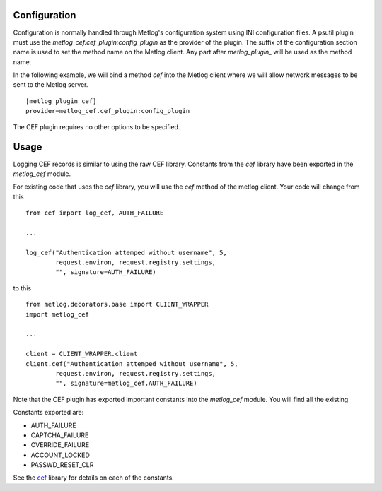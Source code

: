 Configuration
=============

Configuration is normally handled through Metlog's configuration
system using INI configuration files. A psutil plugin must use the
`metlog_cef.cef_plugin:config_plugin` as the provider of the
plugin.  The suffix of the configuration section name is used to
set the method name on the Metlog client. Any part after
`metlog_plugin_` will be used as the method name.

In the following example, we will bind a method `cef` into the
Metlog client where we will allow network messages to be sent to
the Metlog server. ::

    [metlog_plugin_cef]
    provider=metlog_cef.cef_plugin:config_plugin

The CEF plugin requires no other options to be specified.

Usage
=====

Logging CEF records is similar to using the raw CEF library.
Constants from the `cef` library have been exported in the `metlog_cef` module.

For existing code that uses the `cef` library, you will use the `cef`
method of the metlog client.  Your code will change from this ::

    from cef import log_cef, AUTH_FAILURE

    ...

    log_cef("Authentication attemped without username", 5,
            request.environ, request.registry.settings,
            "", signature=AUTH_FAILURE)

to this ::

    from metlog.decorators.base import CLIENT_WRAPPER
    import metlog_cef

    ...

    client = CLIENT_WRAPPER.client
    client.cef("Authentication attemped without username", 5,
            request.environ, request.registry.settings,
            "", signature=metlog_cef.AUTH_FAILURE)

Note that the CEF plugin has exported important constants into the
`metlog_cef` module. You will find all the existing

Constants exported are:

- AUTH_FAILURE
- CAPTCHA_FAILURE
- OVERRIDE_FAILURE
- ACCOUNT_LOCKED
- PASSWD_RESET_CLR

See the `cef <http://pypi.python.org/pypi/cef>`_ library for details on each of the constants.

